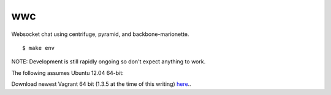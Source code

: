 wwc
===

Websocket chat using centrifuge, pyramid, and backbone-marionette.
::
    $ make env

NOTE: Development is still rapidly ongoing so don't expect anything to work.

The following assumes Ubuntu 12.04 64-bit:

Download newest Vagrant 64 bit (1.3.5 at the time of this writing) `here
<http://http://downloads.vagrantup.com/>`_..
